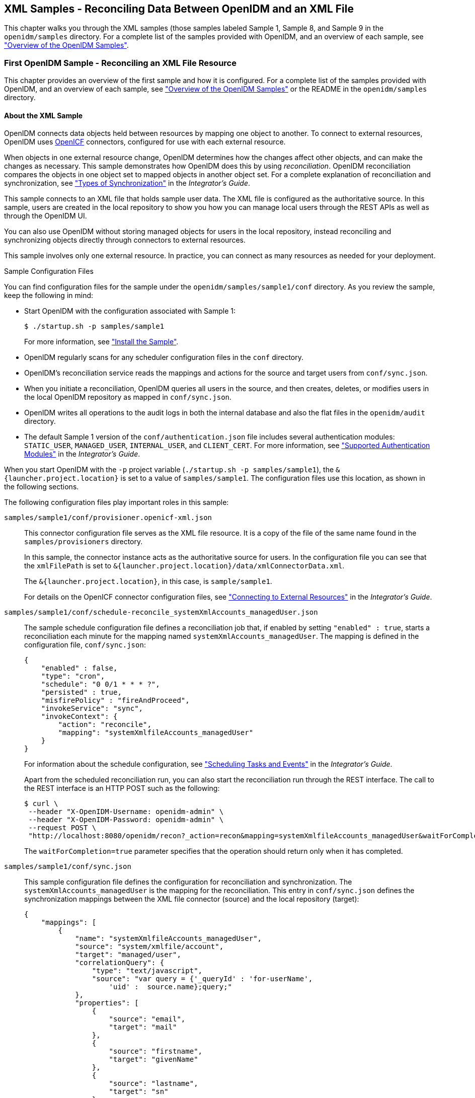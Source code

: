 ////
  The contents of this file are subject to the terms of the Common Development and
  Distribution License (the License). You may not use this file except in compliance with the
  License.
 
  You can obtain a copy of the License at legal/CDDLv1.0.txt. See the License for the
  specific language governing permission and limitations under the License.
 
  When distributing Covered Software, include this CDDL Header Notice in each file and include
  the License file at legal/CDDLv1.0.txt. If applicable, add the following below the CDDL
  Header, with the fields enclosed by brackets [] replaced by your own identifying
  information: "Portions copyright [year] [name of copyright owner]".
 
  Copyright 2017 ForgeRock AS.
  Portions Copyright 2024 3A Systems LLC.
////

:figure-caption!:
:example-caption!:
:table-caption!:


[#chap-xml-samples]
== XML Samples - Reconciling Data Between OpenIDM and an XML File

This chapter walks you through the XML samples (those samples labeled Sample 1, Sample 8, and Sample 9 in the `openidm/samples` directory. For a complete list of the samples provided with OpenIDM, and an overview of each sample, see xref:chap-overview.adoc#chap-overview["Overview of the OpenIDM Samples"].

[#more-sample-1]
=== First OpenIDM Sample - Reconciling an XML File Resource

This chapter provides an overview of the first sample and how it is configured. For a complete list of the samples provided with OpenIDM, and an overview of each sample, see xref:chap-overview.adoc#chap-overview["Overview of the OpenIDM Samples"] or the README in the `openidm/samples` directory.

[#about-the-sample]
==== About the XML Sample

OpenIDM connects data objects held between resources by mapping one object to another. To connect to external resources, OpenIDM uses link:http://openicf.forgerock.org[OpenICF, window=\_top] connectors, configured for use with each external resource.

When objects in one external resource change, OpenIDM determines how the changes affect other objects, and can make the changes as necessary. This sample demonstrates how OpenIDM does this by using __reconciliation__. OpenIDM reconciliation compares the objects in one object set to mapped objects in another object set. For a complete explanation of reconciliation and synchronization, see xref:../integrators-guide/chap-synchronization.adoc#sync-types["Types of Synchronization"] in the __Integrator's Guide__.

This sample connects to an XML file that holds sample user data. The XML file is configured as the authoritative source. In this sample, users are created in the local repository to show you how you can manage local users through the REST APIs as well as through the OpenIDM UI.

You can also use OpenIDM without storing managed objects for users in the local repository, instead reconciling and synchronizing objects directly through connectors to external resources.

This sample involves only one external resource. In practice, you can connect as many resources as needed for your deployment.
[#about-the-sample-configuration]
.Sample Configuration Files
--
You can find configuration files for the sample under the `openidm/samples/sample1/conf` directory. As you review the sample, keep the following in mind:

* Start OpenIDM with the configuration associated with Sample 1:
+

[source, console]
----
$ ./startup.sh -p samples/sample1
----
+
For more information, see xref:#install-sample1["Install the Sample"].

* OpenIDM regularly scans for any scheduler configuration files in the `conf` directory.

* OpenIDM's reconciliation service reads the mappings and actions for the source and target users from `conf/sync.json`.

* When you initiate a reconciliation, OpenIDM queries all users in the source, and then creates, deletes, or modifies users in the local OpenIDM repository as mapped in `conf/sync.json`.

* OpenIDM writes all operations to the audit logs in both the internal database and also the flat files in the `openidm/audit` directory.

* The default Sample 1 version of the `conf/authentication.json` file includes several authentication modules: `STATIC_USER`, `MANAGED_USER`, `INTERNAL_USER`, and `CLIENT_CERT`. For more information, see xref:../integrators-guide/chap-auth.adoc#supported-auth-modules["Supported Authentication Modules"] in the __Integrator's Guide__.

When you start OpenIDM with the `-p` project variable (`./startup.sh -p samples/sample1`), the `&{launcher.project.location}` is set to a value of `samples/sample1`. The configuration files use this location, as shown in the following sections.

The following configuration files play important roles in this sample:

`samples/sample1/conf/provisioner.openicf-xml.json`::
This connector configuration file serves as the XML file resource. It is a copy of the file of the same name found in the `samples/provisioners` directory.

+
In this sample, the connector instance acts as the authoritative source for users. In the configuration file you can see that the `xmlFilePath` is set to `&{launcher.project.location}/data/xmlConnectorData.xml`.

+
The `&{launcher.project.location}`, in this case, is `sample/sample1`.

+
For details on the OpenICF connector configuration files, see xref:../integrators-guide/chap-resource-conf.adoc#chap-resource-conf["Connecting to External Resources"] in the __Integrator's Guide__.

`samples/sample1/conf/schedule-reconcile_systemXmlAccounts_managedUser.json`::
The sample schedule configuration file defines a reconciliation job that, if enabled by setting `"enabled" : true`, starts a reconciliation each minute for the mapping named `systemXmlAccounts_managedUser`. The mapping is defined in the configuration file, `conf/sync.json`:
+

[source, javascript]
----
{
    "enabled" : false,
    "type": "cron",
    "schedule": "0 0/1 * * * ?",
    "persisted" : true,
    "misfirePolicy" : "fireAndProceed",
    "invokeService": "sync",
    "invokeContext": {
        "action": "reconcile",
        "mapping": "systemXmlfileAccounts_managedUser"
    }
}
----
+
For information about the schedule configuration, see xref:../integrators-guide/chap-scheduler-conf.adoc#chap-scheduler-conf["Scheduling Tasks and Events"] in the __Integrator's Guide__.

+
Apart from the scheduled reconciliation run, you can also start the reconciliation run through the REST interface. The call to the REST interface is an HTTP POST such as the following:
+

[source, console]
----
$ curl \
 --header "X-OpenIDM-Username: openidm-admin" \
 --header "X-OpenIDM-Password: openidm-admin" \
 --request POST \
 "http://localhost:8080/openidm/recon?_action=recon&mapping=systemXmlfileAccounts_managedUser&waitForCompletion=true"
----
+
The `waitForCompletion=true` parameter specifies that the operation should return only when it has completed.

`samples/sample1/conf/sync.json`::
This sample configuration file defines the configuration for reconciliation and synchronization. The `systemXmlAccounts_managedUser` is the mapping for the reconciliation. This entry in `conf/sync.json` defines the synchronization mappings between the XML file connector (source) and the local repository (target):
+

[source, javascript]
----
{
    "mappings": [
        {
            "name": "systemXmlfileAccounts_managedUser",
            "source": "system/xmlfile/account",
            "target": "managed/user",
            "correlationQuery": {
                "type": "text/javascript",
                "source": "var query = {'_queryId' : 'for-userName',
                    'uid' :  source.name};query;"
            },
            "properties": [
                {
                    "source": "email",
                    "target": "mail"
                },
                {
                    "source": "firstname",
                    "target": "givenName"
                },
                {
                    "source": "lastname",
                    "target": "sn"
                },
                }
                    "source": "description",
                    "target": "description"
                },
                {
                    "source": "_id",
                    "target": "_id"
                },
                {
                    "source": "name",
                    "target": "userName"
                },
                {
                    "source": "password",
                    "target": "password"
                },
                {
                    "source" : "mobileTelephoneNumber",
                    "target" : "telephoneNumber"
                },
                {
                    "source" : "roles",
                    "transform" : {
                        "type" : "text/javascript",
                        "source" : "var _ = require('lib/lodash'); _.map(source.split(','),
                         function(role) { return {'_ref': 'repo/internal/role/' + role} });"
                    },
                    "target" : "authzRoles"
                }
            ],
            "policies": [
                {
                    "situation": "CONFIRMED",
                    "action": "UPDATE"
                },
                {
                    "situation": "FOUND",
                    "action": "IGNORE"
                },
                {
                    "situation": "ABSENT",
                    "action": "CREATE"
                },
                {
                    "situation": "AMBIGUOUS",
                    "action": "IGNORE"
                },
                {
                    "situation": "MISSING",
                    "action": "IGNORE"
                },
                {
                    "situation": "SOURCE_MISSING",
                    "action": "IGNORE"
                },
                {
                    "situation": "UNQUALIFIED",
                    "action": "IGNORE"
                },
                {
                    "situation": "UNASSIGNED",
                    "action": "IGNORE"
                }
            ]
        }
    ]
}
----
+
Source and target paths that start with `managed`, such as `managed/user`, always refer to objects in the local OpenIDM repository. Paths that start with `system`, such as `system/xmlfile/account`, refer to external objects, in this case, objects in the XML file.

+
For more information about synchronization, reconciliation, and `sync.json`, see xref:../integrators-guide/chap-synchronization.adoc#chap-synchronization["Synchronizing Data Between Resources"] in the __Integrator's Guide__.

+
For additional examples related to scripting, see the xref:../integrators-guide/appendix-scripting.adoc#appendix-scripting["Scripting Reference"] in the __Integrator's Guide__.

--


[#install-sample1]
==== Install the Sample

Start OpenIDM with the configuration for Sample 1:

[source, console]
----
$ cd /path/to/openidm
$ ./startup.sh -p samples/sample1
----


[#sample1-adminui]
==== Review the Sample in the Administrative User Interface

OpenIDM includes a web-based Administrative User Interface, known as the Admin UI. For details, see xref:../integrators-guide/chap-ui.adoc#ui-admin["Configuring OpenIDM from the Admin UI"] in the __Integrator's Guide__.

After starting OpenIDM, you can access the Admin UI by navigating to `\https://localhost:8443/admin`. The first time you log in, use the default administrative credentials, (Login: openidm-admin, Password: openidm-admin).

[WARNING]
====
To protect your deployment in production, change the default administrative password. To do so, navigate to the Self-Service UI at `\https://localhost:8443/` and click Change Password.
====
You should now see the Dashboard screen, with quick start cards for common administrative tasks. with the connectors and managed objects associated with that configuration.


[#sample-running-reconciliation]
==== Running Reconciliation

Reconcile the objects in the resources, either by setting `"enabled" : true` in the schedule configuration file (`conf/schedule-reconcile_systemXmlAccounts_managedUser.json`) and then waiting until the scheduled reconciliation happens, or by using the REST interface, as shown in the following example:

[source, console]
----
$ curl \
 --header "X-OpenIDM-Username: openidm-admin" \
 --header "X-OpenIDM-Password: openidm-admin" \
 --request POST \
 "http://localhost:8080/openidm/recon?_action=recon&mapping=systemXmlfileAccounts_managedUser&waitForCompletion=true"
----
Successful reconciliation returns a reconciliation run ID, and the status of the reconciliation operation, as follows:

[source, console]
----
{
  "_id":"2d87c817-3d00-4776-a705-7de2c65937d8",
  "state":"SUCCESS"
}
----
Alternatively, you can run the same reconciliation in the Admin UI:

. Click Configure > Mappings.
+
For Sample 1, you should see one mapping, `systemXmlfileAccounts_managedUser`.

. Select Edit to access the configuration options associated with reconciliation.

. To run the reconciliation, click Reconcile Now.


[#d5830e860]
image::images/admin-ui-mappings-sample1.png[]


[#sample-viewing-users-logs]
==== Viewing Users and Logs

After reconciliation, you can use the Admin UI to display user records in both the source and target resources:

. Navigate to the URL where OpenIDM is installed.
+
If it is local, navigate to `\https://localhost:8443/admin`.

. Click Configure > Mappings, then select the only available mapping (`systemXmlfileAccounts_managedUser`)

. On the Association tab, you should see the result of the reconciliation, from source to target, at the bottom of the screen.

You can also use the REST interface to display all users in the local repository. Use a REST client to perform an HTTP GET on the following URL: `\http://localhost:8080/openidm/managed/user?_queryId=query-all-ids` with the headers `"X-OpenIDM-Username: openidm-admin"` and `"X-OpenIDM-Password: openidm-admin"`.

OpenIDM returns JSON data. Depending on the browser, you can use a REST client to display the JSON or download it as a file. Alternatively, you can use the following link:http://curl.haxx.se/[curl, window=\_top] command to get the JSON response:

[source, console]
----
$ curl \
 --header "X-OpenIDM-Username: openidm-admin" \
 --header "X-OpenIDM-Password: openidm-admin" \
 --request GET \
 "http://localhost:8080/openidm/managed/user?_queryId=query-all-ids"
   
   {
  "result": [
    {
      "_id": "scarter",
      "_rev": "1"
    },
    {
      "_id": "bjensen",
      "_rev": "1"
    }
  ],
...
}
----
In addition to querying the users by their ID, you can set up arbitrary queries. For more information about using query expressions in a REST call, see xref:../integrators-guide/chap-data.adoc#queries["Defining and Calling Queries"] in the __Integrator's Guide__.

Now try a RESTful GET of user `bjensen` by appending the user ID to the managed user URL (`\http://localhost:8080/openidm/managed/user/`):

[source, console]
----
$ curl \
 --header "X-OpenIDM-Username: openidm-admin" \
 --header "X-OpenIDM-Password: openidm-admin" \
 --request GET \
 "http://localhost:8080/openidm/managed/user/bjensen"
   {
  "_id": "bjensen",
  "_rev": "1",
  "mail": "bjensen@example.com",
  "givenName": "Barbara",
  "sn": "Jensen",
  "description": "Created By XML1",
  "userName": "bjensen@example.com",
  "telephoneNumber": "1234567",
  "accountStatus": "active",
  "effectiveRoles": [],
  "effectiveAssignments": []
}
----
The complete user record is returned. If you need this level of information for all users, substitute `query-all` for `query-all-ids`.

You can filter the output with the query expressions described in xref:../integrators-guide/chap-data.adoc#queries["Defining and Calling Queries"] in the __Integrator's Guide__.

As defined in the mapping file `conf/sync.json`, the `sn` and `mail` parameters correspond to surname (sn) and email address, respectively.

For example, the following RESTful GET filters output by surname (sn):

[source, console]
----
$ curl \
 --header "X-OpenIDM-Username: openidm-admin" \
 --header "X-OpenIDM-Password: openidm-admin" \
 --request GET \
 "http://localhost:8080/openidm/managed/user?_queryFilter=true&_fields=sn"
  
   {
  "result": [
    {
      "_id": "scarter",
      "_rev": "1",
      "sn": "Carter"
    },
    {
      "_id": "bjensen",
      "_rev": "1",
      "sn": "Jensen"
    }
  ],
...
}
----
Now that you have a list of users, you can add more fields to your query:

[source, console]
----
$ curl \
   --header "X-OpenIDM-Username: openidm-admin" \
   --header "X-OpenIDM-Password: openidm-admin" \
   --request GET \
   "http://localhost:8080/openidm/managed/user?_queryFilter=true&_fields=sn,mail,description"
  
   {
  "result": [
    {
      "_id": "scarter",
      "_rev": "1",
      "sn": "Carter",
      "mail": "scarter@example.com",
      "description": "Created By XML1"
    },
    {
      "_id": "bjensen",
      "_rev": "1",
      "sn": "Jensen",
      "mail": "bjensen@example.com",
      "description": "Created By XML1"
    }
  ],
...
}
----
This information is also available in the CSV format audit logs located in the `openidm/audit` directory:

[source, console]
----
$ ls /path/to/openidm/audit/
access.csv activity.csv recon.csv
----
For more information about the contents of each of these files, see xref:../integrators-guide/chap-auditing.adoc#audit-log-topics["Audit Log Event Topics"] in the __Integrator's Guide__.

You can get a similar level of information for each user. For example, after running reconciliation, follow the instructions in xref:#sample-viewing-users-logs["Viewing Users and Logs"], and review information from the reconciled linked resource.


[#sample-adding-users-resource]
==== Adding Users in a Resource

Add a user to the source connector XML data file to see reconciliation in action. During the next reconciliation, OpenIDM finds the new user in the source connector, and creates the user in the local repository.

====

. To add the user copy the following XML into `openidm/samples/sample1/data/xmlConnectorData.xml`:
+

[source, xml]
----
<ri:__ACCOUNT__>
    <icf:__UID__>tmorris</icf:__UID__>
    <icf:__NAME__>tmorris@example.com</icf:__NAME__>
    <ri:firstname>Toni</ri:firstname>
    <ri:lastname>Morris</ri:lastname>
    <ri:email>tmorris@example.com</ri:email>
    <ri:mobileTelephoneNumber>1234567</ri:mobileTelephoneNumber>
    <ri:roles>openidm-authorized</ri:roles>
    <icf:__DESCRIPTION__>Created By XML1</icf:__DESCRIPTION__>
 </ri:__ACCOUNT__>
----

. Run reconciliation again, as described in xref:#sample-running-reconciliation["Running Reconciliation"].

. After reconciliation has run, query the local repository to see the new user appear in the list of all managed users:
+

[source, console]
----
$ curl \
 --header "X-OpenIDM-Username: openidm-admin" \
 --header "X-OpenIDM-Password: openidm-admin" \
 --request GET \
 "http://localhost:8080/openidm/managed/user?_queryId=query-all-ids"
{
  "result": [
    {
      "_id": "scarter",
      "_rev": "2"
    },
    {
      "_id": "bjensen",
      "_rev": "2"
    },
    {
      "_id": "tmorris",
      "_rev": "1"
    }
  ],
...
}
----

====
To see what happened during the reconciliation operation, look at the reconciliation audit log, `openidm/audit/recon.csv`. This formatted excerpt from the log covers the two reconciliation runs done in this sample:

[source, csv]
----
"_id",  "action",...,"reconId","situation","sourceObjectId",               "targetObjectId","timestamp";
"7e...","CREATE",...,"486...", "ABSENT",   "system/xmlfile/acc.../bjensen","managed/user/bjensen",...;
"1a...","CREATE",...,"486...", "ABSENT",   "system/xmlfile/acc.../scarter","managed/user/scarter",...;
"33...","UPDATE",...,"aa9...", "CONFIRMED","system/xmlfile/acc.../bjensen","managed/user/bjensen",...;
"1d...","UPDATE",...,"aa9...", "CONFIRMED","system/xmlfile/acc.../scarter","managed/user/scarter",...;
"0e...","CREATE",...,"aa9...", "ABSENT",   "system/xmlfile/acc.../tmorris","managed/user/tmorris",...;
----
The relevant audit log fields in this example are: action, situation, `sourceObjectId`, and `targetObjectId`. For each object in the source, reconciliation leads to an action on the target.

In the first reconciliation run (abbreviated `reconID` is shown as `486...`), the source object does not exist in the target, resulting in an ABSENT situation and an action to CREATE the object in the target. The object created earlier in the target does not exist in the source, and so is IGNORED.

In the second reconciliation run (abbreviated `reconID` is shown as `aa9...`), after you added a user to the source XML, OpenIDM performs an UPDATE on the user objects `bjensen` and `scarter` that already exist in the target. OpenIDM performs a CREATE on the target for the new user (`tmorris`).

You configure the action that OpenIDM takes based on an object's situation in the configuration file, `conf/sync.json`. For the list of all possible situations and actions, see xref:../integrators-guide/chap-synchronization.adoc#chap-synchronization["Synchronizing Data Between Resources"] in the __Integrator's Guide__.

For details about auditing, see xref:../integrators-guide/chap-auditing.adoc#chap-auditing["Using Audit Logs"] in the __Integrator's Guide__.


[#sample-adding-users-rest]
==== Adding Users Over REST

You can add users to the local repository over the REST interface. The following example adds a user named James Berg.

Create `james` (UNIX):

[source, console]
----
$ curl \
 --header "X-OpenIDM-Username: openidm-admin" \
 --header "X-OpenIDM-Password: openidm-admin" \
 --header "Content-Type: application/json" \
 --request POST \
 --data '{
  "_id":"jberg",
  "userName":"jberg",
  "sn":"Berg",
  "givenName":"James",
  "mail":"jberg@example.com",
  "telephoneNumber":"5556787",
  "description":"Created by OpenIDM REST.",
  "password":"MyPassw0rd"
 }' \
 "http://localhost:8080/openidm/managed/user?_action=create"
   {
  "_id": "jberg",
  "_rev": "1",
  "userName": "jberg",
  "sn": "Berg",
  "givenName": "James",
  "mail": "jberg@example.com",
  "telephoneNumber": "5556787",
  "description": "Created by OpenIDM REST.",
  "accountStatus": "active",
  "effectiveRoles": [],
  "effectiveAssignments": []
}
----
Create `james` (Windows):

[source, console]
----
C:\> curl ^
 --header "X-OpenIDM-Username: openidm-admin" ^
 --header "X-OpenIDM-Password: openidm-admin" ^
 --header "Content-Type: application/json" ^
 --request POST ^
 --data "{\"_id\":\"jberg\",\"userName\":\"jberg\",\"sn\":\"Berg\",\"givenName\":\"James\",\"email\":\"jberg@example.com\",\"telephoneNumber\":\"5556787\",\"description\":\"Created by OpenIDM REST.\",\"password\":\"MyPassw0rd\"}" ^
 "http://localhost:8080/openidm/managed/user?_action=create"
----
The output is essentially the same as the UNIX command output.

OpenIDM creates the new user in the repository. If you configure a mapping to apply changes from the local repository to the XML file connector as a target, OpenIDM then updates the XML file to add the new user.

You can also add users through the UI, which uses the OpenIDM REST API. When you have logged into the UI as the OpenIDM administrator, click Manage > User > New User. The process is straightforward.



[#more-sample-8]
=== Logging Sample - Using Scripts to Generate Log Messages

OpenIDM provides a `logger` object with `debug()`, `error()`, `info()`, `trace()`, and `warn()` functions that you can use to log messages to the OSGi console from your scripts.

[#install-sample8]
==== Install the Sample

Prepare OpenIDM as described in xref:chap-overview.adoc#preparing-openidm["Preparing OpenIDM"], then start OpenIDM with the configuration for sample 8.

[source, console]
----
$ cd /path/to/openidm
$ ./startup.sh -p samples/sample8
----
The `sync.json` file in the `sample8/conf` directory includes brief examples of log messages.


[#run-sample8]
==== Running the Sample

Run reconciliation over the REST interface.

[source, console]
----
$ curl \
 --header "X-OpenIDM-Username: openidm-admin" \
 --header "X-OpenIDM-Password: openidm-admin" \
 --request POST \
 "http://localhost:8080/openidm/recon?_action=recon&mapping=systemXmlfileAccounts_managedUser&waitForCompletion=true"
----
The reconciliation operation returns a reconciliation run ID, and the status of the operation.

Note the log messages displayed in the OSGi console. The following example omits timestamps and so forth to show only the message strings.

[source]
----
->
...Case no Source: the source object contains: = null [5235432-...
...Case emptySource: the source object contains: = {lastname=Carter, mobile...
...Case sourceDescription: the source object contains: = Created By XML1
...Case onCreate: the source object contains: = {lastname=Carter, mobile...
...Case result: the source object contains: = {SOURCE_IGNORED={count=0, ids=[]},...
----



[#more-sample-9]
=== Workflow Sample - Demonstrating Asynchronous Reconciling Using a Workflow

Sample 9 demonstrates asynchronous reconciliation using workflows. Reconciliation generates an approval request for each ABSENT user. The configuration for this action is defined in the `conf/sync.json` file, which specifies that an `ABSENT` condition should launch the `managedUserApproval` workflow:

[source, javascript]
----
...
    {
        "situation" : "ABSENT",
        "action" : {
            "workflowName" : "managedUserApproval",
            "type" : "text/javascript",
            "file" : "workflow/triggerWorkflowFromSync.js"
        }
    },
 ...
----
When the request is approved by an administrator, the absent users are created by an asynchronous reconciliation process.

Prepare a fresh installation of OpenIDM before trying this sample.

[#install-sample9]
==== Install the Sample

Prepare OpenIDM as described in xref:chap-overview.adoc#preparing-openidm["Preparing OpenIDM"], then start OpenIDM with the configuration for sample 9.

[source, console]
----
$ cd /path/to/openidm
$ ./startup.sh -p samples/sample9
----


[#run-sample9]
==== Running the Sample


. Run reconciliation over the REST interface.
+

[source, console]
----
$ curl \
 --header "X-OpenIDM-Username: openidm-admin" \
 --header "X-OpenIDM-Password: openidm-admin" \
 --request POST \
 "http://localhost:8080/openidm/recon?_action=recon&mapping=systemXmlfileAccounts_managedUser&waitForCompletion=true"
----
+
The reconciliation operation returns a reconciliation run ID, and the status of the operation.
+
Reconciliation starts an approval workflow for each ABSENT user. These approval workflows (named `managedUserApproval`) wait for the request to be approved by an administrator.

. Query the invoked workflow task instances over REST.
+

[source, console]
----
$ curl \
 --header "X-OpenIDM-Username: openidm-admin" \
 --header "X-OpenIDM-Password: openidm-admin" \
 --request GET \
 "http://localhost:8080/openidm/workflow/taskinstance?_queryId=query-all-ids"
----
+
In this case, the request returns two workflow results, each with a process ID (`_id`) as well as a process definition ID. You will use the value of the `_id` shortly.
+

[source, console]
----
{
 "result" : [ {
   "tenantId" : "",
   "createTime" : "2014-05-01T13:48:42.980-08:00",
   "executionId" : "101",
   "delegationStateString" : null,
   "processVariables" : { },
   "_id" : "123",
   "processInstanceId" : "101",
   "description" : null,
   "priority" : 50,
   "name" : "Evaluate request",
   "dueDate" : null,
   "parentTaskId" : null,
   "processDefinitionId" : "managedUserApproval:1:3",
   "taskLocalVariables" : { },
   "suspensionState" : 1,
   "assignee" : "openidm-admin",
   "cachedElContext" : null,
   "queryVariables" : null,
   "activityInstanceVariables" : { },
   "deleted" : false,
   "suspended" : false,
   "_rev" : 1,
   "revisionNext" : 2,
   "category" : null,
   "taskDefinitionKey" : "evaluateRequest",
   "owner" : null,
   "eventName" : null,
   "delegationState" : null
 }, {
   "tenantId" : "",
   "createTime" : "2014-05-01T13:48:42.980-08:00",
   "executionId" : "102",
   "delegationStateString" : null,
   "processVariables" : { },
   "_id" : "124",
   "processInstanceId" : "102",
   "description" : null,
   "priority" : 50,
   "name" : "Evaluate request",
   "dueDate" : null,
   "parentTaskId" : null,
   "processDefinitionId" : "managedUserApproval:1:3",
   "taskLocalVariables" : { },
   "suspensionState" : 1,
   "assignee" : "openidm-admin",
   "cachedElContext" : null,
   "queryVariables" : null,
   "activityInstanceVariables" : { },
   "deleted" : false,
   "suspended" : false,
   "_rev" : 1,
   "revisionNext" : 2,
   "category" : null,
   "taskDefinitionKey" : "evaluateRequest",
   "owner" : null,
   "eventName" : null,
   "delegationState" : null
 } ],
 "resultCount" : 2,
 "pagedResultsCookie" : null,
 "remainingPagedResults" : -1
}
----

. Approve the requests over REST, by setting the `"requestApproved"` parameter for the specified task instance to `"true"`. Note the use of one of the values of `_id` in the REST call, in this case, `124`.
+
On UNIX:
+

[source, console]
----
$ curl \
 --header "X-OpenIDM-Username: openidm-admin" \
 --header "X-OpenIDM-Password: openidm-admin" \
 --header "Content-Type: application/json" \
 --request POST \
 --data '{"requestApproved": "true"}' \
 "http://localhost:8080/openidm/workflow/taskinstance/124?_action=complete"
----
+
On Windows:
+

[source, console]
----
$ curl ^
 --header "X-OpenIDM-Username: openidm-admin" ^
 --header "X-OpenIDM-Password: openidm-admin" ^
 --header "Content-Type: application/json" ^
 --request POST ^
 --data "{\"requestApproved\": \"true\"}" ^
 "http://localhost:8080/openidm/workflow/taskinstance/124?_action=complete"
----
+
A successful call returns the following:
+

[source, console]
----
{"Task action performed":"complete"}
----

. Once the request has been approved, an asynchronous reconciliation operation runs, which creates the users whose accounts were approved in the previous step.
+
List the users that were created by the asynchronous reconciliation.
+

[source, console]
----
$ curl \
 --header "X-OpenIDM-Username: openidm-admin" \
 --header "X-OpenIDM-Password: openidm-admin" \
 --request GET \
 "http://localhost:8080/openidm/managed/user?_queryId=query-all-ids"
----
+
One user is returned.
+

[source, console]
----
{
 "result": [ {
   "_rev": "0",
   "_id": "1"
 } ],
...
}
----




